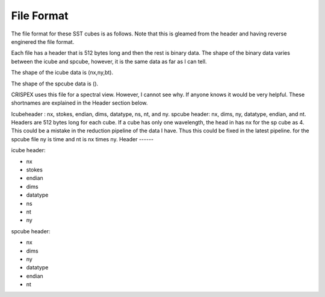 File Format
===========
The file format for these SST cubes is as follows. Note that this is gleamed from the header and having reverse enginered the file format.

Each file has a header that is 512 bytes long and then the rest is binary data.
The shape of the binary data varies between the icube and spcube, however, it is the same data as far as I can tell.

The shape of the icube data is (nx,ny,bt).

The shape of the spcube data is ().

CRISPEX uses this file for a spectral view. However, I cannot see why. If anyone knows it would be very helpful.
These shortnames are explained in the Header section below.

Icubeheader : nx, stokes, endian, dims, datatype, ns, nt, and ny.
spcube header: nx, dims, ny, datatype, endian, and nt.
Headers are 512 bytes long for each cube.
If a cube has only one wavelength, the head in has nx for the sp cube as 4. This could be a mistake in the reduction pipeline of the data I have. Thus this could be fixed in the latest pipeline.
for the spcube file ny is time and nt is nx times ny.
Header
------

icube header:

- nx
- stokes
- endian
- dims
- datatype
- ns
- nt
- ny

spcube header:

- nx
- dims
- ny
- datatype
- endian
- nt

